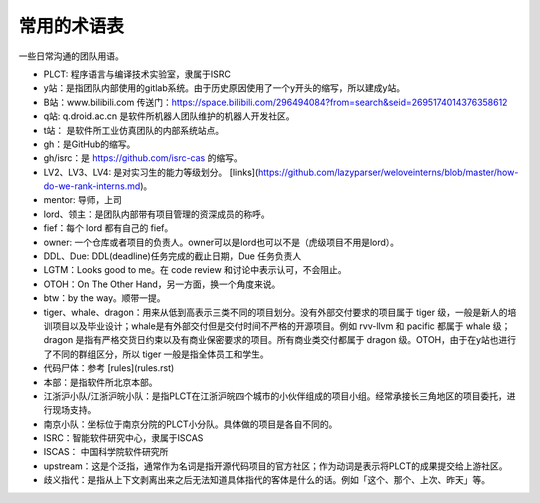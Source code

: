 =========================================
常用的术语表
=========================================

一些日常沟通的团队用语。

* PLCT: 程序语言与编译技术实验室，隶属于ISRC
* y站：是指团队内部使用的gitlab系统。由于历史原因使用了一个y开头的缩写，所以建成y站。
* B站：www.bilibili.com 传送门：https://space.bilibili.com/296494084?from=search&seid=2695174014376358612
* q站: q.droid.ac.cn 是软件所机器人团队维护的机器人开发社区。
* t站： 是软件所工业仿真团队的内部系统站点。
* gh：是GitHub的缩写。
* gh/isrc：是 https://github.com/isrc-cas 的缩写。
* LV2、LV3、LV4: 是对实习生的能力等级划分。 [links](https://github.com/lazyparser/weloveinterns/blob/master/how-do-we-rank-interns.md)。
* mentor: 导师，上司
* lord、领主：是团队内部带有项目管理的资深成员的称呼。
* fief：每个 lord 都有自己的 fief。
* owner: 一个仓库或者项目的负责人。owner可以是lord也可以不是（虎级项目不用是lord）。
* DDL、Due: DDL(deadline)任务完成的截止日期，Due 任务负责人
* LGTM：Looks good to me。在 code review 和讨论中表示认可，不会阻止。
* OTOH：On The Other Hand，另一方面，换一个角度来说。
* btw：by the way。顺带一提。
* tiger、whale、dragon：用来从低到高表示三类不同的项目划分。没有外部交付要求的项目属于 tiger 级，一般是新人的培训项目以及毕业设计；whale是有外部交付但是交付时间不严格的开源项目。例如 rvv-llvm 和 pacific 都属于 whale 级；dragon 是指有严格交货日约束以及有商业保密要求的项目。所有商业类交付都属于 dragon 级。OTOH，由于在y站也进行了不同的群组区分，所以 tiger 一般是指全体员工和学生。
* 代码尸体：参考 [rules](rules.rst)
* 本部：是指软件所北京本部。
* 江浙沪小队/江浙沪皖小队：是指PLCT在江浙沪皖四个城市的小伙伴组成的项目小组。经常承接长三角地区的项目委托，进行现场支持。
* 南京小队：坐标位于南京分院的PLCT小分队。具体做的项目是各自不同的。
* ISRC：智能软件研究中心，隶属于ISCAS
* ISCAS： 中国科学院软件研究所
* upstream：这是个泛指，通常作为名词是指开源代码项目的官方社区；作为动词是表示将PLCT的成果提交给上游社区。
* 歧义指代：是指从上下文剥离出来之后无法知道具体指代的客体是什么的话。例如「这个、那个、上次、昨天」等。
